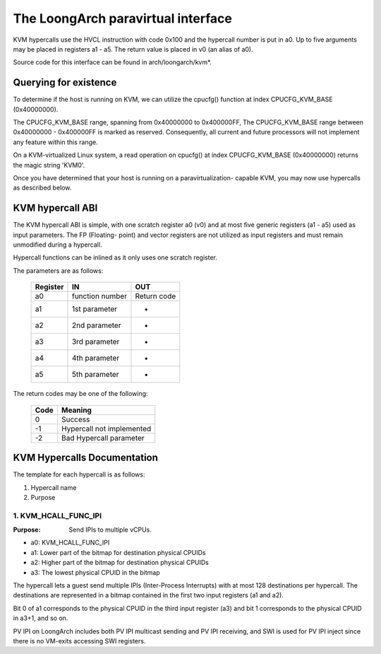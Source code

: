 .. SPDX-License-Identifier: GPL-2.0

===================================
The LoongArch paravirtual interface
===================================

KVM hypercalls use the HVCL instruction with code 0x100 and the hypercall
number is put in a0. Up to five arguments may be placed in registers a1 - a5.
The return value is placed in v0 (an alias of a0).

Source code for this interface can be found in arch/loongarch/kvm*.

Querying for existence
======================

To determine if the host is running on KVM, we can utilize the cpucfg()
function at index CPUCFG_KVM_BASE (0x40000000).

The CPUCFG_KVM_BASE range, spanning from 0x40000000 to 0x400000FF, The
CPUCFG_KVM_BASE range between 0x40000000 - 0x400000FF is marked as reserved.
Consequently, all current and future processors will not implement any
feature within this range.

On a KVM-virtualized Linux system, a read operation on cpucfg() at index
CPUCFG_KVM_BASE (0x40000000) returns the magic string 'KVM\0'.

Once you have determined that your host is running on a paravirtualization-
capable KVM, you may now use hypercalls as described below.

KVM hypercall ABI
=================

The KVM hypercall ABI is simple, with one scratch register a0 (v0) and at most
five generic registers (a1 - a5) used as input parameters. The FP (Floating-
point) and vector registers are not utilized as input registers and must
remain unmodified during a hypercall.

Hypercall functions can be inlined as it only uses one scratch register.

The parameters are as follows:

	========	=================	================
	Register	IN			OUT
	========	=================	================
	a0		function number		Return	code
	a1		1st	parameter	-
	a2		2nd	parameter	-
	a3		3rd	parameter	-
	a4		4th	parameter	-
	a5		5th	parameter	-
	========	=================	================

The return codes may be one of the following:

	====		=========================
	Code		Meaning
	====		=========================
	0		Success
	-1		Hypercall not implemented
	-2		Bad Hypercall parameter
	====		=========================

KVM Hypercalls Documentation
============================

The template for each hypercall is as follows:

1. Hypercall name
2. Purpose

1. KVM_HCALL_FUNC_IPI
------------------------

:Purpose: Send IPIs to multiple vCPUs.

- a0: KVM_HCALL_FUNC_IPI
- a1: Lower part of the bitmap for destination physical CPUIDs
- a2: Higher part of the bitmap for destination physical CPUIDs
- a3: The lowest physical CPUID in the bitmap

The hypercall lets a guest send multiple IPIs (Inter-Process Interrupts) with
at most 128 destinations per hypercall. The destinations are represented in a
bitmap contained in the first two input registers (a1 and a2).

Bit 0 of a1 corresponds to the physical CPUID in the third input register (a3)
and bit 1 corresponds to the physical CPUID in a3+1, and so on.

PV IPI on LoongArch includes both PV IPI multicast sending and PV IPI receiving,
and SWI is used for PV IPI inject since there is no VM-exits accessing SWI registers.
